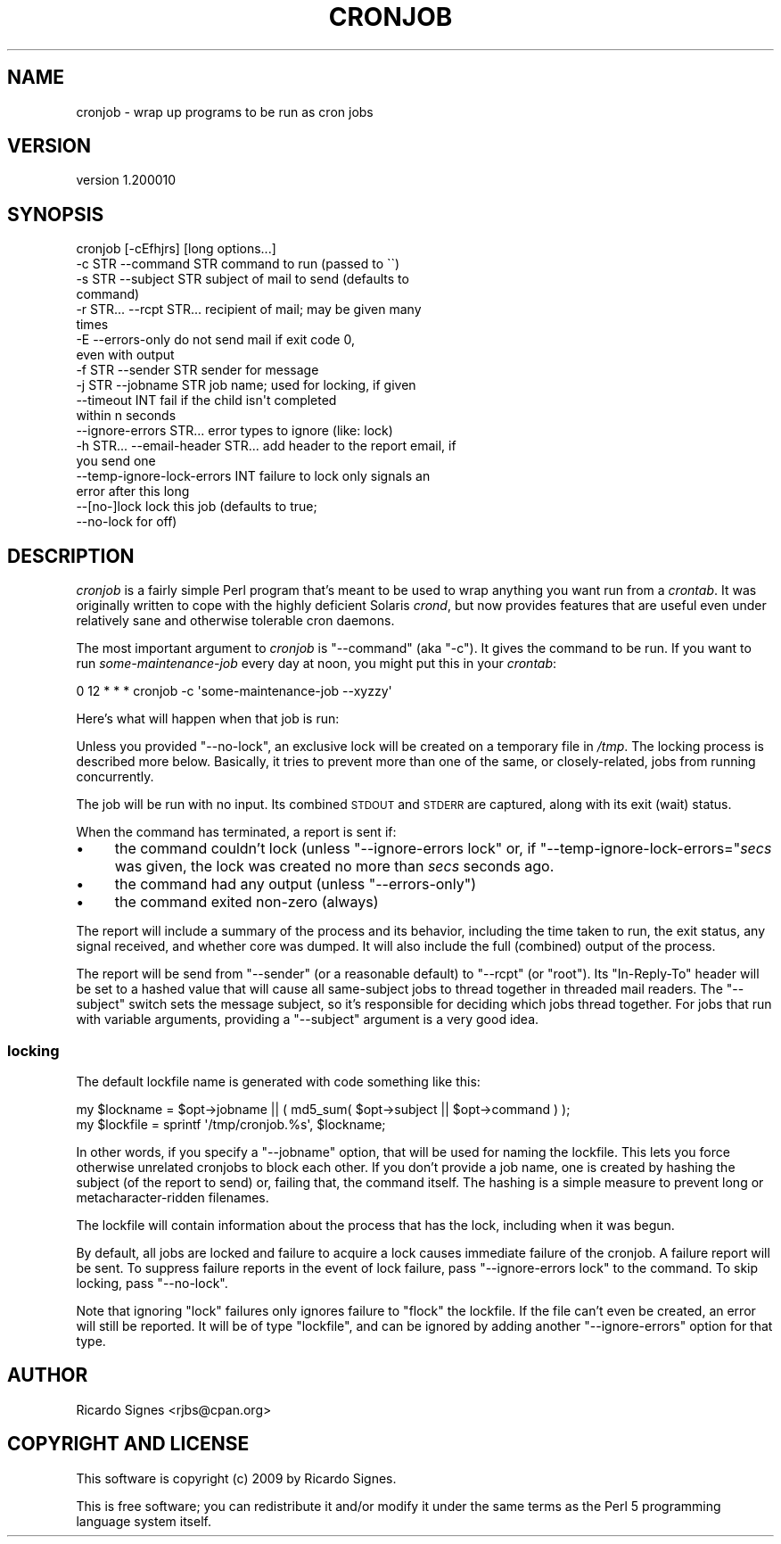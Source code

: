 .\" Automatically generated by Pod::Man 4.14 (Pod::Simple 3.40)
.\"
.\" Standard preamble:
.\" ========================================================================
.de Sp \" Vertical space (when we can't use .PP)
.if t .sp .5v
.if n .sp
..
.de Vb \" Begin verbatim text
.ft CW
.nf
.ne \\$1
..
.de Ve \" End verbatim text
.ft R
.fi
..
.\" Set up some character translations and predefined strings.  \*(-- will
.\" give an unbreakable dash, \*(PI will give pi, \*(L" will give a left
.\" double quote, and \*(R" will give a right double quote.  \*(C+ will
.\" give a nicer C++.  Capital omega is used to do unbreakable dashes and
.\" therefore won't be available.  \*(C` and \*(C' expand to `' in nroff,
.\" nothing in troff, for use with C<>.
.tr \(*W-
.ds C+ C\v'-.1v'\h'-1p'\s-2+\h'-1p'+\s0\v'.1v'\h'-1p'
.ie n \{\
.    ds -- \(*W-
.    ds PI pi
.    if (\n(.H=4u)&(1m=24u) .ds -- \(*W\h'-12u'\(*W\h'-12u'-\" diablo 10 pitch
.    if (\n(.H=4u)&(1m=20u) .ds -- \(*W\h'-12u'\(*W\h'-8u'-\"  diablo 12 pitch
.    ds L" ""
.    ds R" ""
.    ds C` ""
.    ds C' ""
'br\}
.el\{\
.    ds -- \|\(em\|
.    ds PI \(*p
.    ds L" ``
.    ds R" ''
.    ds C`
.    ds C'
'br\}
.\"
.\" Escape single quotes in literal strings from groff's Unicode transform.
.ie \n(.g .ds Aq \(aq
.el       .ds Aq '
.\"
.\" If the F register is >0, we'll generate index entries on stderr for
.\" titles (.TH), headers (.SH), subsections (.SS), items (.Ip), and index
.\" entries marked with X<> in POD.  Of course, you'll have to process the
.\" output yourself in some meaningful fashion.
.\"
.\" Avoid warning from groff about undefined register 'F'.
.de IX
..
.nr rF 0
.if \n(.g .if rF .nr rF 1
.if (\n(rF:(\n(.g==0)) \{\
.    if \nF \{\
.        de IX
.        tm Index:\\$1\t\\n%\t"\\$2"
..
.        if !\nF==2 \{\
.            nr % 0
.            nr F 2
.        \}
.    \}
.\}
.rr rF
.\" ========================================================================
.\"
.IX Title "CRONJOB 1"
.TH CRONJOB 1 "2020-04-09" "perl v5.32.0" "User Contributed Perl Documentation"
.\" For nroff, turn off justification.  Always turn off hyphenation; it makes
.\" way too many mistakes in technical documents.
.if n .ad l
.nh
.SH "NAME"
cronjob \- wrap up programs to be run as cron jobs
.SH "VERSION"
.IX Header "VERSION"
version 1.200010
.SH "SYNOPSIS"
.IX Header "SYNOPSIS"
.Vb 10
\&  cronjob [\-cEfhjrs] [long options...]
\&    \-c STR \-\-command STR             command to run (passed to \`\`)
\&    \-s STR \-\-subject STR             subject of mail to send (defaults to
\&                                     command)
\&    \-r STR... \-\-rcpt STR...          recipient of mail; may be given many
\&                                     times
\&    \-E \-\-errors\-only                 do not send mail if exit code 0,
\&                                     even with output
\&    \-f STR \-\-sender STR              sender for message
\&    \-j STR \-\-jobname STR             job name; used for locking, if given
\&    \-\-timeout INT                    fail if the child isn\*(Aqt completed
\&                                     within n seconds
\&    \-\-ignore\-errors STR...           error types to ignore (like: lock)
\&    \-h STR... \-\-email\-header STR...  add header to the report email, if
\&                                     you send one
\&    \-\-temp\-ignore\-lock\-errors INT    failure to lock only signals an
\&                                     error after this long
\&    \-\-[no\-]lock                      lock this job (defaults to true;
\&                                     \-\-no\-lock for off)
.Ve
.SH "DESCRIPTION"
.IX Header "DESCRIPTION"
\&\fIcronjob\fR is a fairly simple Perl program that's meant to be used to wrap
anything you want run from a \fIcrontab\fR.  It was originally written to cope
with the highly deficient Solaris \fIcrond\fR, but now provides features that are
useful even under relatively sane and otherwise tolerable cron daemons.
.PP
The most important argument to \fIcronjob\fR is \f(CW\*(C`\-\-command\*(C'\fR (aka \f(CW\*(C`\-c\*(C'\fR).  It
gives the command to be run.  If you want to run \fIsome-maintenance-job\fR every
day at noon, you might put this in your \fIcrontab\fR:
.PP
.Vb 1
\&  0 12 * * *           cronjob \-c \*(Aqsome\-maintenance\-job \-\-xyzzy\*(Aq
.Ve
.PP
Here's what will happen when that job is run:
.PP
Unless you provided \f(CW\*(C`\-\-no\-lock\*(C'\fR, an exclusive lock will be created on a
temporary file in \fI/tmp\fR.  The locking process is described more
below.  Basically, it tries to prevent more than one of the same,
or closely-related, jobs from running concurrently.
.PP
The job will be run with no input.  Its combined \s-1STDOUT\s0 and \s-1STDERR\s0 are
captured, along with its exit (wait) status.
.PP
When the command has terminated, a report is sent if:
.IP "\(bu" 4
the command couldn't lock (unless \f(CW\*(C`\-\-ignore\-errors lock\*(C'\fR or, if \f(CW\*(C`\-\-temp\-ignore\-lock\-errors=\*(C'\fR\fIsecs\fR was given, the lock was created no more than \fIsecs\fR seconds ago.
.IP "\(bu" 4
the command had any output (unless \f(CW\*(C`\-\-errors\-only\*(C'\fR)
.IP "\(bu" 4
the command exited non-zero (always)
.PP
The report will include a summary of the process and its behavior, including
the time taken to run, the exit status, any signal received, and whether core
was dumped.  It will also include the full (combined) output of the process.
.PP
The report will be send from \f(CW\*(C`\-\-sender\*(C'\fR (or a reasonable default) to \f(CW\*(C`\-\-rcpt\*(C'\fR
(or \f(CW\*(C`root\*(C'\fR).  Its \f(CW\*(C`In\-Reply\-To\*(C'\fR header will be set to a hashed value that
will cause all same-subject jobs to thread together in threaded mail readers.
The \f(CW\*(C`\-\-subject\*(C'\fR switch sets the message subject, so it's responsible for
deciding which jobs thread together.  For jobs that run with variable
arguments, providing a \f(CW\*(C`\-\-subject\*(C'\fR argument is a very good idea.
.SS "locking"
.IX Subsection "locking"
The default lockfile name is generated with code something like this:
.PP
.Vb 2
\&  my $lockname = $opt\->jobname || ( md5_sum( $opt\->subject || $opt\->command ) );
\&  my $lockfile = sprintf \*(Aq/tmp/cronjob.%s\*(Aq, $lockname;
.Ve
.PP
In other words, if you specify a \f(CW\*(C`\-\-jobname\*(C'\fR option, that will be used for
naming the lockfile.  This lets you force otherwise unrelated cronjobs to block
each other.  If you don't provide a job name, one is created by hashing the
subject (of the report to send) or, failing that, the command itself.  The
hashing is a simple measure to prevent long or metacharacter-ridden filenames.
.PP
The lockfile will contain information about the process that has the lock,
including when it was begun.
.PP
By default, all jobs are locked and failure to acquire a lock causes immediate
failure of the cronjob.  A failure report will be sent.  To suppress failure
reports in the event of lock failure, pass \f(CW\*(C`\-\-ignore\-errors lock\*(C'\fR to the
command.  To skip locking, pass \f(CW\*(C`\-\-no\-lock\*(C'\fR.
.PP
Note that ignoring \f(CW\*(C`lock\*(C'\fR failures only ignores failure to \f(CW\*(C`flock\*(C'\fR the
lockfile.  If the file can't even be created, an error will still be reported.
It will be of type \f(CW\*(C`lockfile\*(C'\fR, and can be ignored by adding another
\&\f(CW\*(C`\-\-ignore\-errors\*(C'\fR option for that type.
.SH "AUTHOR"
.IX Header "AUTHOR"
Ricardo Signes <rjbs@cpan.org>
.SH "COPYRIGHT AND LICENSE"
.IX Header "COPYRIGHT AND LICENSE"
This software is copyright (c) 2009 by Ricardo Signes.
.PP
This is free software; you can redistribute it and/or modify it under
the same terms as the Perl 5 programming language system itself.
